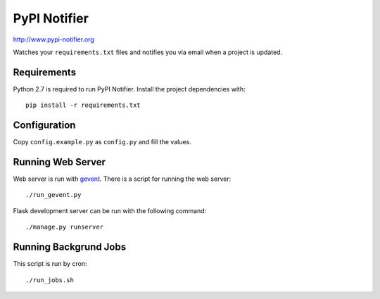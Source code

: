 PyPI Notifier
=============

http://www.pypi-notifier.org

Watches your ``requirements.txt`` files and notifies you via email when
a project is updated.

Requirements
------------

Python 2.7 is required to run PyPI Notifier. Install the project dependencies
with::

    pip install -r requirements.txt

Configuration
-------------

Copy ``config.example.py`` as ``config.py`` and fill the values.

Running Web Server
------------------

Web server is run with `gevent <http://www.gevent.org/>`_.
There is a script for running the web server::

    ./run_gevent.py

Flask development server can be run with the following command::

    ./manage.py runserver

Running Backgrund Jobs
----------------------

This script is run by cron::

    ./run_jobs.sh
